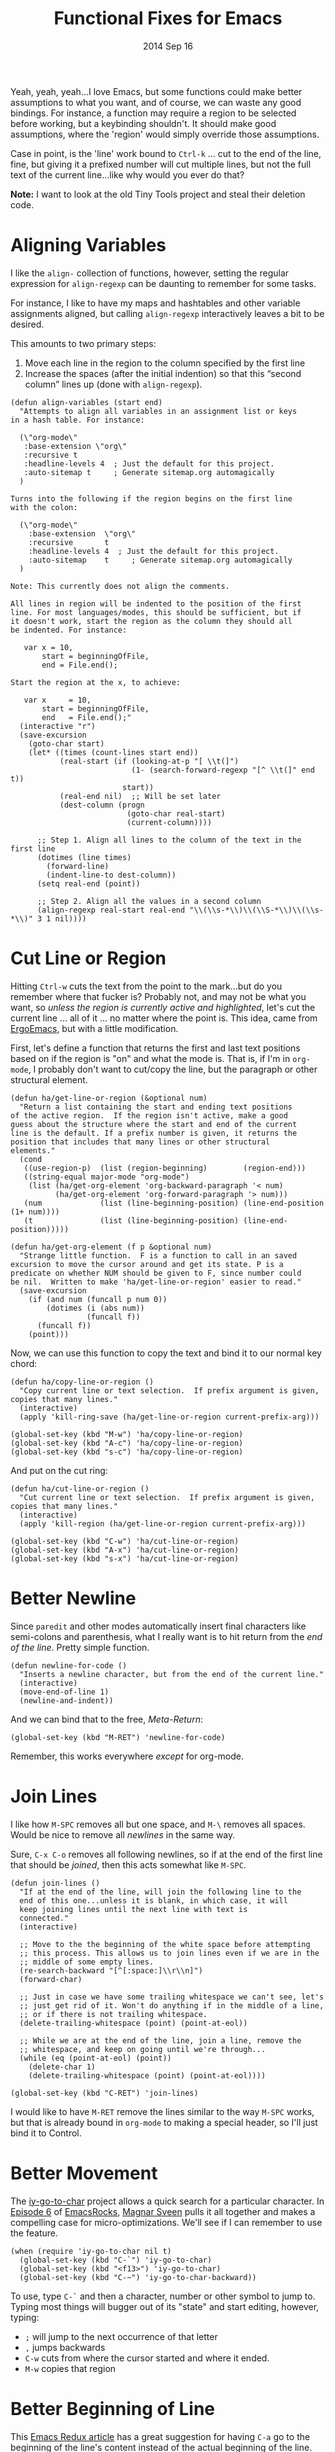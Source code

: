 #+TITLE:  Functional Fixes for Emacs
#+AUTHOR: Howard Abrams
#+EMAIL:  howard.abrams@gmail.com
#+DATE:   2014 Sep 16
#+TAGS:   emacs

Yeah, yeah, yeah...I love Emacs, but some functions could make better
assumptions to what you want, and of course, we can waste any good
bindings. For instance, a function may require a region to be selected
before working, but a keybinding shouldn't. It should make good
assumptions, where the 'region' would simply override those assumptions.

Case in point, is the 'line' work bound to =Ctrl-k= ... cut to the end
of the line, fine, but giving it a prefixed number will cut multiple
lines, but not the full text of the current line...like why would you
ever do that?

*Note:* I want to look at the old Tiny Tools project and steal their
 deletion code.

* Aligning Variables

  I like the =align-= collection of functions, however, setting the
  regular expression for =align-regexp= can be daunting to remember
  for some tasks.

  For instance, I like to have my maps and hashtables and other
  variable assignments aligned, but calling =align-regexp=
  interactively leaves a bit to be desired.

  This amounts to two primary steps:

  1. Move each line in the region to the column specified by the first
     line
  2. Increase the spaces (after the initial indention) so that this
     “second column” lines up (done with =align-regexp=).

  #+BEGIN_SRC elisp
    (defun align-variables (start end)
      "Attempts to align all variables in an assignment list or keys
    in a hash table. For instance:

      (\"org-mode\"
       :base-extension \"org\"
       :recursive t
       :headline-levels 4  ; Just the default for this project.
       :auto-sitemap t     ; Generate sitemap.org automagically
      )

    Turns into the following if the region begins on the first line
    with the colon:

      (\"org-mode\"
        :base-extension  \"org\"
        :recursive       t
        :headline-levels 4  ; Just the default for this project.
        :auto-sitemap    t     ; Generate sitemap.org automagically
      )

    Note: This currently does not align the comments.

    All lines in region will be indented to the position of the first
    line. For most languages/modes, this should be sufficient, but if
    it doesn't work, start the region as the column they should all
    be indented. For instance:

       var x = 10,
           start = beginningOfFile,
           end = File.end();

    Start the region at the x, to achieve:

       var x     = 10,
           start = beginningOfFile,
           end   = File.end();"
      (interactive "r")
      (save-excursion
        (goto-char start)
        (let* ((times (count-lines start end))
               (real-start (if (looking-at-p "[ \\t(]")
                               (1- (search-forward-regexp "[^ \\t(]" end t))
                             start))
               (real-end nil)  ;; Will be set later
               (dest-column (progn
                              (goto-char real-start)
                              (current-column))))

          ;; Step 1. Align all lines to the column of the text in the first line
          (dotimes (line times)
            (forward-line)
            (indent-line-to dest-column))
          (setq real-end (point))

          ;; Step 2. Align all the values in a second column
          (align-regexp real-start real-end "\\(\\s-*\\)\\(\\S-*\\)\\(\\s-*\\)" 3 1 nil))))
  #+END_SRC

* Cut Line or Region

  Hitting =Ctrl-w= cuts the text from the point to the mark...but do
  you remember where that fucker is? Probably not, and may not be what
  you want, so /unless the region is currently active and
  highlighted/, let's cut the current line ... all of it ... no matter
  where the point is. This idea, came from [[http://ergoemacs.org/emacs/emacs_copy_cut_current_line.html#rnd_elisp_doc][ErgoEmacs]], but with a
  little modification.

  First, let's define a function that returns the first and last text
  positions based on if the region is "on" and what the mode is. That
  is, if I'm in =org-mode=, I probably don't want to cut/copy the
  line, but the paragraph or other structural element.

  #+BEGIN_SRC elisp
    (defun ha/get-line-or-region (&optional num)
      "Return a list containing the start and ending text positions
    of the active region.  If the region isn't active, make a good
    guess about the structure where the start and end of the current
    line is the default. If a prefix number is given, it returns the
    position that includes that many lines or other structural
    elements."
      (cond
       ((use-region-p)  (list (region-beginning)        (region-end)))
       ((string-equal major-mode "org-mode")
        (list (ha/get-org-element 'org-backward-paragraph '< num)
              (ha/get-org-element 'org-forward-paragraph '> num)))
       (num             (list (line-beginning-position) (line-end-position (1+ num))))
       (t               (list (line-beginning-position) (line-end-position)))))

    (defun ha/get-org-element (f p &optional num)
      "Strange little function.  F is a function to call in an saved
    excursion to move the cursor around and get its state. P is a
    predicate on whether NUM should be given to F, since number could
    be nil.  Written to make 'ha/get-line-or-region' easier to read."
      (save-excursion
        (if (and num (funcall p num 0))
            (dotimes (i (abs num))
                     (funcall f))
          (funcall f))
        (point)))
  #+END_SRC

  Now, we can use this function to copy the text and bind it to our
  normal key chord:

  #+BEGIN_SRC elisp
    (defun ha/copy-line-or-region ()
      "Copy current line or text selection.  If prefix argument is given, copies that many lines."
      (interactive)
      (apply 'kill-ring-save (ha/get-line-or-region current-prefix-arg)))

    (global-set-key (kbd "M-w") 'ha/copy-line-or-region)
    (global-set-key (kbd "A-c") 'ha/copy-line-or-region)
    (global-set-key (kbd "s-c") 'ha/copy-line-or-region)
  #+END_SRC

  And put on the cut ring:

  #+BEGIN_SRC elisp
    (defun ha/cut-line-or-region ()
      "Cut current line or text selection.  If prefix argument is given, copies that many lines."
      (interactive)
      (apply 'kill-region (ha/get-line-or-region current-prefix-arg)))

    (global-set-key (kbd "C-w") 'ha/cut-line-or-region)
    (global-set-key (kbd "A-x") 'ha/cut-line-or-region)
    (global-set-key (kbd "s-x") 'ha/cut-line-or-region)
  #+END_SRC

* Better Newline

   Since =paredit= and other modes automatically insert final
   characters like semi-colons and parenthesis, what I really want is
   to hit return from the /end of the line/. Pretty simple function.

#+BEGIN_SRC elisp
  (defun newline-for-code ()
    "Inserts a newline character, but from the end of the current line."
    (interactive)
    (move-end-of-line 1)
    (newline-and-indent))
#+END_SRC

   And we can bind that to the free, /Meta-Return/:

#+BEGIN_SRC elisp
  (global-set-key (kbd "M-RET") 'newline-for-code)
#+END_SRC

   Remember, this works everywhere /except/ for org-mode.

* Join Lines

   I like how =M-SPC= removes all but one space, and =M-\= removes all
   spaces. Would be nice to remove all /newlines/ in the same way.

   Sure, =C-x C-o= removes all following newlines, so if at the end of
   the first line that should be /joined/, then this acts somewhat
   like =M-SPC=.

#+BEGIN_SRC elisp
  (defun join-lines ()
    "If at the end of the line, will join the following line to the
    end of this one...unless it is blank, in which case, it will
    keep joining lines until the next line with text is
    connected."
    (interactive)

    ;; Move to the the beginning of the white space before attempting
    ;; this process. This allows us to join lines even if we are in the
    ;; middle of some empty lines.
    (re-search-backward "[^[:space:]\\r\\n]")
    (forward-char)

    ;; Just in case we have some trailing whitespace we can't see, let's
    ;; just get rid of it. Won't do anything if in the middle of a line,
    ;; or if there is not trailing whitespace.
    (delete-trailing-whitespace (point) (point-at-eol))

    ;; While we are at the end of the line, join a line, remove the
    ;; whitespace, and keep on going until we're through...
    (while (eq (point-at-eol) (point))
      (delete-char 1)
      (delete-trailing-whitespace (point) (point-at-eol))))

  (global-set-key (kbd "C-RET") 'join-lines)
#+END_SRC

   I would like to have =M-RET= remove the lines similar to the way
   =M-SPC= works, but that is already bound in =org-mode= to making a
   special header, so I'll just bind it to Control.

* Better Movement

   The [[https://github.com/doitian/iy-go-to-char][iy-go-to-char]] project allows a quick search for a particular
   character. In [[http://www.youtube.com/watch?v%3DNXTf8_Arl1w][Episode 6]] of [[http://www.emacsrocks.com][EmacsRocks]], [[http://twitter.com/emacsrocks][Magnar Sveen]] pulls it all
   together and makes a compelling case for micro-optimizations.
   We'll see if I can remember to use the feature.

#+BEGIN_SRC elisp
  (when (require 'iy-go-to-char nil t)
    (global-set-key (kbd "C-`") 'iy-go-to-char)
    (global-set-key (kbd "<f13>") 'iy-go-to-char)
    (global-set-key (kbd "C-~") 'iy-go-to-char-backward))
#+END_SRC

   To use, type =C-`= and then a character, number or other symbol to
   jump to. Typing most things will bugger out of its "state" and
   start editing, however, typing:

   - =;= will jump to the next occurrence of that letter
   - =,= jumps backwards
   - =C-w= cuts from where the cursor started and where it ended.
   - =M-w= copies that region

* Better Beginning of Line

   This [[http://emacsredux.com/blog/2013/05/22/smarter-navigation-to-the-beginning-of-a-line/][Emacs Redux article]] has a great suggestion for having =C-a= go
   to the beginning of the line's content instead of the actual
   beginning of the line. Hit =C-a= a second to get to the actual
   beginning.

#+BEGIN_SRC elisp
  (defun smarter-move-beginning-of-line (arg)
    "Move point back to indentation of beginning of line.

  Move point to the first non-whitespace character on this line.
  If point is already there, move to the beginning of the line.
  Effectively toggle between the first non-whitespace character and
  the beginning of the line.

  If ARG is not nil or 1, move forward ARG - 1 lines first.  If
  point reaches the beginning or end of the buffer, stop there."
    (interactive "^p")
    (setq arg (or arg 1))

    ;; Move lines first
    (when (/= arg 1)
      (let ((line-move-visual nil))
        (forward-line (1- arg))))

    (let ((orig-point (point)))
      (back-to-indentation)
      (when (= orig-point (point))
        (move-beginning-of-line 1))))

  ;; remap C-a to `smarter-move-beginning-of-line'
  ;; however, this doesn't work in org-mode's `org-beginning-of-line'
  (global-set-key [remap move-beginning-of-line]
                  'smarter-move-beginning-of-line)
#+END_SRC

* Next and Previous File

   Sometimes it is obvious what is the /next file/ based on the one
   I'm currently reading. For instance, in my journal entries, the
   filename is a number that can be incremented. Same with
   presentation files...

#+BEGIN_SRC elisp
  (defun split-string-with-number (string)
    "Returns a list of three components of the string, the first is
  the text prior to any numbers, the second is the embedded number,
  and the third is the rest of the text in the string."
    (let* ((start (string-match "[0-9]+" string))
           (end (string-match "[^0-9]+" string start)))
      (if start
          (list (substring string 0 start)
                (substring string start end)
                (if end  (substring string end)  "")))))
#+END_SRC

   Which means that the following defines this function:

#+BEGIN_SRC elisp :tangle no
(split-string-with-number "abc42xyz")  ;; ("abc" "42" "xyz")
(split-string-with-number "42xyz")     ;; ("" "42" "xyz")
(split-string-with-number "abc42")     ;; ("abc" "42" "")
(split-string-with-number "20140424")  ;; ("" "20140424" "")
(split-string-with-number "abcxyz")    ;; nil
#+END_SRC

   Given this splitter function, we create a function that takes some
   sort of operator and return a new filename based on the conversion
   that happens:

#+BEGIN_SRC elisp
  (defun find-file-number-change (f)
    (let* ((filename (buffer-file-name))
           (parts    (split-string-with-number
                      (file-name-base filename)))
           (new-name (number-to-string
                      (funcall f (string-to-number (nth 1 parts))))))
       (concat (file-name-directory filename)
               (nth 0 parts)
               new-name
               (nth 2 parts))))
#+END_SRC

   And this allows us to create two simple functions that can load the
   "next" and "previous" files:

#+BEGIN_SRC elisp
  (defun find-file-increment ()
    "Takes the current buffer, and loads the file that is 'one
  more' than the file contained in the current buffer. This
  requires that the current file contain a number that can be
  incremented."
    (interactive)
    (find-file (find-file-number-change '1+)))

  (defun find-file-decrement ()
    "Takes the current buffer, and loads the file that is 'one
  less' than the file contained in the current buffer. This
  requires that the current file contain a number that can be
  decremented."
    (interactive)
    (find-file (find-file-number-change '1-)))

  (global-set-key (kbd "C-c f +") 'find-file-increment)
  (global-set-key (kbd "C-c f n") 'find-file-increment)
  (global-set-key (kbd "C-c f -") 'find-file-decrement)
  (global-set-key (kbd "C-c f p") 'find-file-decrement)
#+END_SRC

* Technical Artifacts

  Make sure that we can simply =require= this library.

#+BEGIN_SRC elisp
  (provide 'init-fixes)
#+END_SRC

  Before you can build this on a new system, make sure that you put
  the cursor over any of these properties, and hit: =C-c C-c=

#+DESCRIPTION: A literate programming version of my Emacs Initialization for Graphical Clients
#+PROPERTY:    results silent
#+PROPERTY:    tangle ~/.emacs.d/elisp/init-fixes.el
#+PROPERTY:    eval no-export
#+PROPERTY:    comments org
#+OPTIONS:     num:nil toc:nil todo:nil tasks:nil tags:nil
#+OPTIONS:     skip:nil author:nil email:nil creator:nil timestamp:nil
#+INFOJS_OPT:  view:nil toc:nil ltoc:t mouse:underline buttons:0 path:http://orgmode.org/org-info.js
